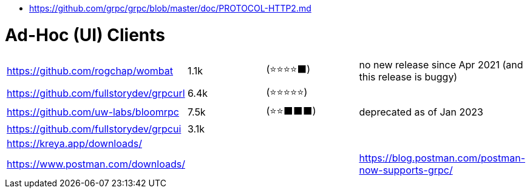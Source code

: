 - https://github.com/grpc/grpc/blob/master/doc/PROTOCOL-HTTP2.md

# Ad-Hoc (UI) Clients

[cols=4]
|===

| https://github.com/rogchap/wombat
| 1.1k
| (⭐⭐⭐⭐⬛)
| no new release since Apr 2021 (and this release is buggy)

| https://github.com/fullstorydev/grpcurl
| 6.4k
| (⭐⭐⭐⭐⭐)
|

| https://github.com/uw-labs/bloomrpc
| 7.5k
| (⭐⭐⬛⬛⬛)
| deprecated as of Jan 2023 

| https://github.com/fullstorydev/grpcui
| 3.1k
|
|

| https://kreya.app/downloads/
| 
|
|

| https://www.postman.com/downloads/
|
|
| https://blog.postman.com/postman-now-supports-grpc/

|===
